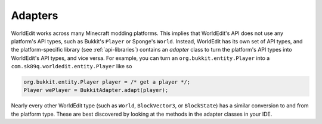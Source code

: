 Adapters
========
WorldEdit works across many Minecraft modding platforms. This implies that WorldEdit's API does not use any platform's
API types, such as Bukkit's ``Player`` or Sponge's ``World``. Instead, WorldEdit has its own set of API types,
and the platform-specific library (see :ref:`api-libraries`) contains an `adapter` class to turn the platform's
API types into WorldEdit's API types, and vice versa. For example, you can turn an
``org.bukkit.entity.Player`` into a ``com.sk89q.worldedit.entity.Player`` like so

.. code-block:: java

    org.bukkit.entity.Player player = /* get a player */;
    Player wePlayer = BukkitAdapter.adapt(player);

Nearly every other WorldEdit type (such as ``World``, ``BlockVector3``, or ``BlockState``) has a similar conversion to
and from the platform type. These are best discovered by looking at the methods in the adapter classes in your IDE.
